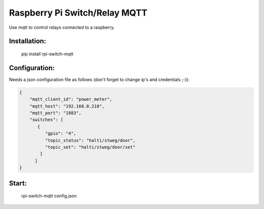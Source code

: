 Raspberry Pi Switch/Relay MQTT
=============================

Use mqtt to control relays connected to a raspberry.


Installation:
-------------------

    pip install rpi-switch-mqtt

Configuration:
-------------------

Needs a json configuration file as follows (don't forget to change ip's and credentials ;-)):

.. code:: json

    {
        "mqtt_client_id": "power_meter",
        "mqtt_host": "192.168.0.210",
        "mqtt_port": "1883",
        "switches": [
           {
              "gpio": "4",
              "topic_status": "halti/stweg/door",
              "topic_set": "halti/stweg/door/set"
            }
          ]
    }



Start:
-------------------

    rpi-switch-mqtt config.json
